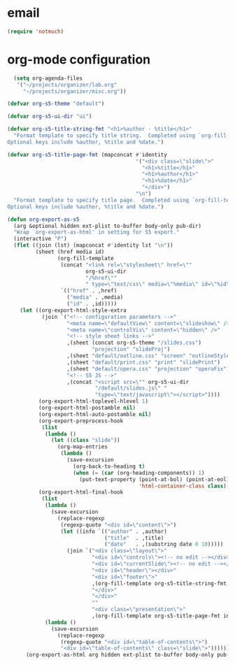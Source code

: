 * email

#+begin_src emacs-lisp
 (require 'notmuch)

#+end_src
* org-mode configuration

#+begin_src emacs-lisp
    (setq org-agenda-files
     '("~/projects/organizer/lab.org"
       "~/projects/organizer/misc.org"))
  
  (defvar org-s5-theme "default")
  
  (defvar org-s5-ui-dir "ui")
  
  (defvar org-s5-title-string-fmt "<h1>%author - %title</h1>"
    "Format template to specify title string.  Completed using `org-fill-template'.
  Optional keys include %author, %title and %date.")
  
  (defvar org-s5-title-page-fmt (mapconcat #'identity
                                           '("<div class=\"slide\">"
                                             "<h1>%title</h1>"
                                             "<h1>%author</h1>"
                                             "<h1>%date</h1>"
                                             "</div>")
                                           "\n")
    "Format template to specify title page.  Completed using `org-fill-template'.
  Optional keys include %author, %title and %date.")
  
  (defun org-export-as-s5
    (arg &optional hidden ext-plist to-buffer body-only pub-dir)
    "Wrap `org-export-as-html' in setting for S5 export."
    (interactive "P")
    (flet ((join (lst) (mapconcat #'identity lst "\n"))
           (sheet (href media id)
                  (org-fill-template
                   (concat "<link rel=\"stylesheet\" href=\""
                           org-s5-ui-dir
                           "/%href\""
                           " type=\"text/css\" media=\"%media\" id=\"%id\" />")
                   `(("href" . ,href)
                     ("media" . ,media)
                     ("id" . ,id)))))
      (let ((org-export-html-style-extra
             (join `("<!-- configuration parameters -->"
                     "<meta name=\"defaultView\" content=\"slideshow\" />"
                     "<meta name=\"controlVis\" content=\"hidden\" />"
                     "<!-- style sheet links -->"
                     ,(sheet (concat org-s5-theme "/slides.css")
                             "projection" "slideProj")
                     ,(sheet "default/outline.css" "screen" "outlineStyle")
                     ,(sheet "default/print.css" "print" "slidePrint")
                     ,(sheet "default/opera.css" "projection" "operaFix")
                     "<!-- S5 JS -->"
                     ,(concat "<script src=\"" org-s5-ui-dir
                              "/default/slides.js\" "
                              "type=\"text/javascript\"></script>"))))
            (org-export-html-toplevel-hlevel 1)
            (org-export-html-postamble nil)
            (org-export-html-auto-postamble nil)
            (org-export-preprocess-hook
             (list
              (lambda ()
                (let ((class "slide"))
                  (org-map-entries
                   (lambda ()
                     (save-excursion
                       (org-back-to-heading t)
                       (when (= (car (org-heading-components)) 1)
                         (put-text-property (point-at-bol) (point-at-eol)
                                            'html-container-class class)))))))))
            (org-export-html-final-hook
             (list
              (lambda ()
                (save-excursion
                  (replace-regexp
                   (regexp-quote "<div id=\"content\">")
                   (let ((info `(("author" . ,author)
                                 ("title"  . ,title)
                                 ("date"   . ,(substring date 0 10)))))
                     (join `("<div class=\"layout\">"
                             "<div id=\"controls\"><!-- no edit --></div>"
                             "<div id=\"currentSlide\"><!-- no edit --></div>"
                             "<div id=\"header\"></div>"
                             "<div id=\"footer\">"
                             ,(org-fill-template org-s5-title-string-fmt info)
                             "</div>"
                             "</div>"
                             ""
                             "<div class=\"presentation\">"
                             ,(org-fill-template org-s5-title-page-fmt info)))))))
              (lambda ()
                (save-excursion
                  (replace-regexp
                   (regexp-quote "<div id=\"table-of-contents\">")
                   "<div id=\"table-of-contents\" class=\"slide\">"))))))
        (org-export-as-html arg hidden ext-plist to-buffer body-only pub-dir))))
  
#+end_src

